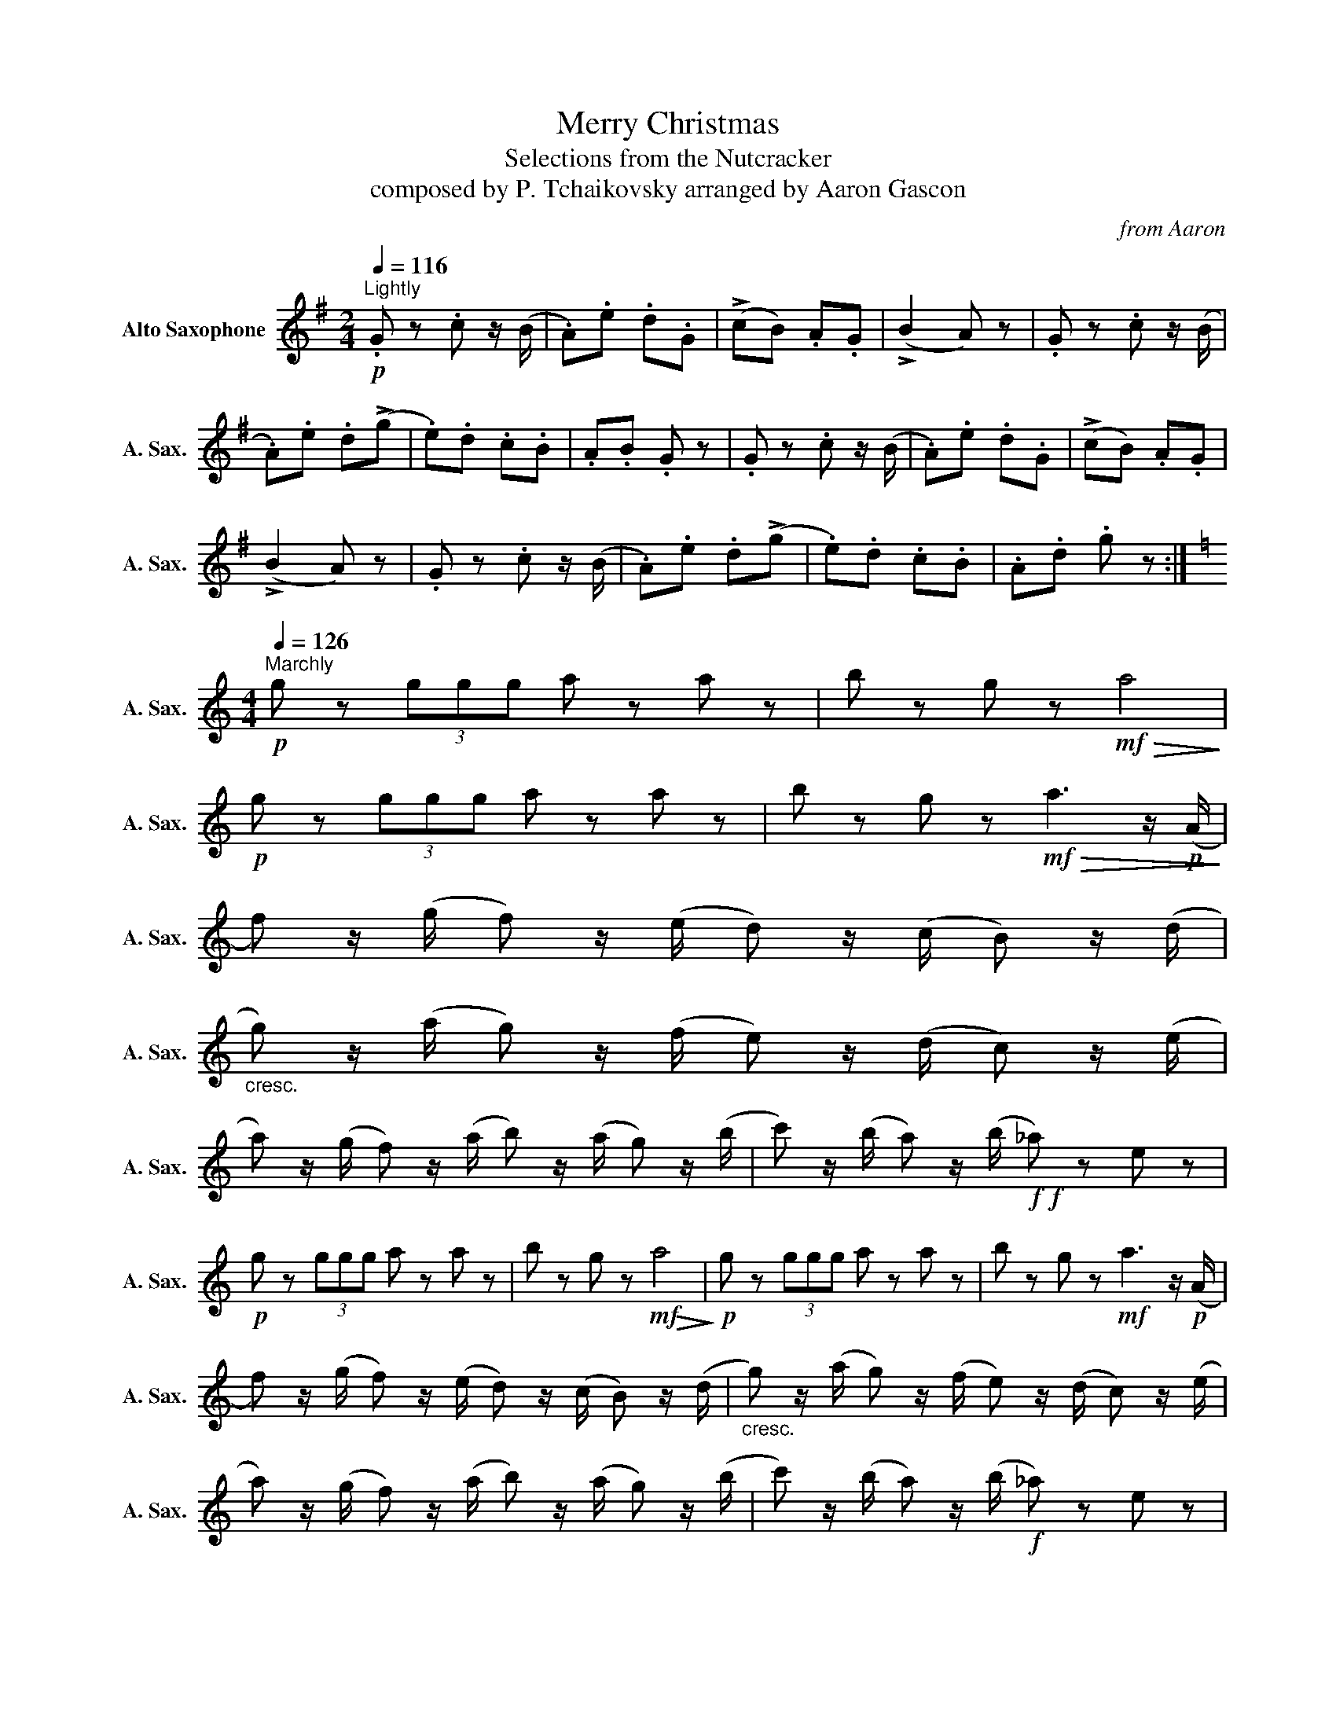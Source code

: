 X:1
T:Merry Christmas
T:Selections from the Nutcracker
T:composed by P. Tchaikovsky arranged by Aaron Gascon
C:from Aaron
L:1/8
Q:1/4=116
M:2/4
K:none
V:1 treble transpose=-9 nm="Alto Saxophone" snm="A. Sax."
V:1
[K:G]!p!"^Lightly" .G z .c z/ (B/ | .A).e .d.G | (!>!cB) .A.G | (!>!B2 A) z | .G z .c z/ (B/ | %5
 .A).e .d(!>!g | .e).d .c.B | .A.B .G z | .G z .c z/ (B/ | .A).e .d.G | (!>!cB) .A.G | %11
 (!>!B2 A) z | .G z .c z/ (B/ | .A).e .d(!>!g | .e).d .c.B | .A.d .g z :| %16
[K:C][M:4/4]!p![Q:1/4=126]"^Marchly" g z (3ggg a z a z | b z g z!mf!!>(! a4!>)! | %18
!p! g z (3ggg a z a z | b z g z!mf!!>(! a3 z/!p! (A/!>)! | %20
 f) z/ (g/ f) z/ (e/ d) z/ (c/ B) z/ (d/ | %21
"_cresc." g) z/ ((a/ g)) z/ ((f/ e)) z/ ((d/ c)) z/ ((e/ | %22
 a)) z/ ((g/ f)) z/ ((a/ b)) z/ ((a/ g)) z/ (b/ | c') z/ (b/ a) z/ (b/!f!!f! _a) z e z | %24
!p! g z (3ggg a z a z | b z g z!mf!!>(! a4!>)! |!p! g z (3ggg a z a z | b z g z!mf! a3 z/!p! (A/ | %28
 f) z/ (g/ f) z/ (e/ d) z/ (c/ B) z/ (d/ |"_cresc." g) z/ (a/ g) z/ (f/ e) z/ (d/ c) z/ (e/ | %30
 a) z/ (g/ f) z/ (a/ b) z/ (a/ g) z/ (b/ | c') z/ (b/ a) z/ (b/!f! _a) z e z | %32
!mf! _a z (3.a.a.a =a z d z | e z d z B z{/_e} =e z |{/B} c z{/_A} =A z{/E} F z{/^C} D z | %35
!<(!{/E} F z{/_A} =A z{/_B} =B!<)! z!f!{/_e} =e z |!p! g z (3ggg a z a z | b z g z!mf!!>(! a4!>)! | %38
!p! g z (3ggg a z a z | b z g z!mf! a3 z/!p! (A/ | f) z/ (g/ f) z/ (e/ d) z/ (c/ B) z/ (d/ | %41
"_cresc." g) z/ (a/ g) z/ (f/ e) z/ (d/ c) z/ (e/ | a) z/ ((g/ f)) z/ ((a/ b)) z/ ((a/ g)) z/ (b/ | %43
!f! c') z/ (b/ a) z/ (b/ c') z c' z |][K:G][M:2/4][Q:1/4=60]"^Snowly" z!mp! .g/.e/ .g.f | %45
 .^d.e .=d/.d/.d | .^c/.c/.c .=c/.c/.c | .B/.e/.c/.e/ .B!p!!<(!(e/4d/4c/4.B/4)!<)! | %48
 _B/ z/!pp! .g/.e/ .g.f | .c.B .g/.g/.g | .f/.f/.f .e/.e/.e | %51
 .^d/.f/.e/.f/ .d!p!!<(!(B/4A/4G/4F/4)!<)! | E/ z/!mp! .g/.e/ .g.f | .^d.e .=d/.d/.d | %54
 .^c/.c/.c .=c/.c/.c | .B/.e/.c/.e/ .B!p!!<(!(e/4d/4c/4.B/4)!<)! | ^A/ z/ .e/.^c/ .e.^d | %57
 z .d/.B/ .d.^c | z .c/.A/ .c.B | z!f! (B/4^d/4f/4b/4) .e.E |] %60
[K:D][M:3/4]!mf![Q:3/4=60]"^Waltzy" !tenuto!A2 !tenuto!c2 !tenuto!e2 | !>!f4 !tenuto!e2 | e6- | %63
 e2 z4 | !tenuto!A2 !tenuto!c2 !tenuto!e2 | !>!a4 !tenuto!g2 | g6- | g2 z4 | %68
 !tenuto!c2 !tenuto!e2 !tenuto!g2 | !>!b4 !tenuto!f2 | !>!a4 !tenuto!g2 | %71
"_dim." !>!g4 !tenuto!^d2 | !>!f4 !tenuto!e2 | !>!e4 !tenuto!B2 | %74
 !tenuto!d2 !tenuto!c2 !tenuto!B2 |!p! A6- | A2 !fermata!z4 || %77
[K:G]!mp! !tenuto!D2 !tenuto!G2 !tenuto!B2 | !>!c4- c>B | B6- | B6 | %81
 !tenuto!D2 !tenuto!G2 !tenuto!B2 | !tenuto!c2 !>!B7/2 G/ | !>!d4 !tenuto!G2 | z2 (DE FG) | %85
 (^GB GB A) z | z2 (=FG ^GA) | (Bd Bd c) z | z2 (AB cd) | (^df ed ef) | (ag fg ec) | !>!B4 A2 | %92
 A4 z2 |!mp! !tenuto!D2 !tenuto!G2 !tenuto!B2 | !>!c4- c>B | B6- | B6 | %97
 !tenuto!D2 !tenuto!G2 !tenuto!B2 | !tenuto!c2 !>!B7/2 G/ | !>!d4 !tenuto!G2 | z2 (B^c de) |: %101
[K:D] (f4 c2) | (e4 B2) | (d4 G2) | (3(cdc) .^B z .c z | (g4 d2) | (f4 c2) | (e4 A2) | %108
 (3(ded) .c z .d z | (f4 c2) | (e4 B2) | (d4 G2) | (3(cdc) .^B z .c z |1 (g4 d2) | (g4 ^d2) | %115
 (g4 e2) | a z (Bc de) :|2 (a4 g2) | (b4 a2) | c'2 ([Gg][Aa] [Bb][cc'] | [dd']) z z4 |] %121

